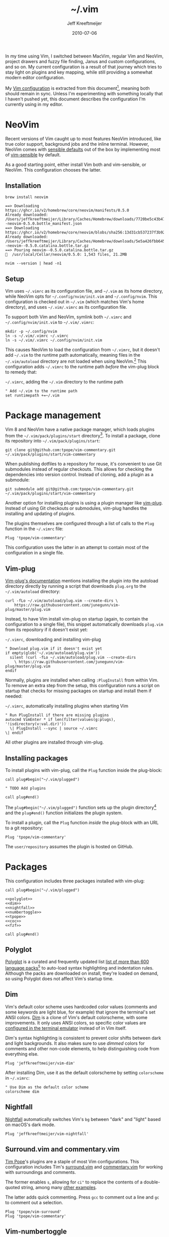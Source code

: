 :PROPERTIES:
:ID:       4E2E6F0C-7921-4292-8530-E499362D9433
:END:
#+title: ~/.vim
#+author: Jeff Kreeftmeijer
#+html_path: /.vim/
#+date: 2010-07-06
#+description: Jeff Kreeftmeijer's Vim configuration
#+options: toc:nil

In my time using Vim, I switched between MacVim, regular Vim and NeoVim, project drawers and fuzzy file finding, Janus and custom configurations, and so on.
My current configuration is a result of that journey which tries to stay light on plugins and key mapping, while still providing a somewhat modern editor configuration.

My [[http://github.com/jeffkreeftmeijer/.vim][Vim configuration]] is extracted from this document[fn:2010], meaning both should remain in sync.
Unless I'm experimenting with something locally that I haven't pushed yet, this document describes the configuration I'm currently using in my editor.

[fn:2010] Initially, this configuration didn't exist in this form, but I've published my Vim configuration in one way or another since 2010.
This document is the current revision.


#+toc: headlines

* NeoVim

Recent versions of Vim caught up to most features NeoVim introduced, like true color support, background jobs and the inline terminal.
However, NeoVim comes with [[https://github.com/neovim/neovim/issues/2676][sensible defaults]] out of the box by implementing most of [[https://github.com/tpope/vim-sensible][vim-sensible]] by default.

As a good starting point, either install Vim both and vim-sensible, or NeoVim.
This configuration chooses the latter.

** Installation

#+headers: :cache yes
#+headers: :results output
#+headers: :prologue brew uninstall neovim > /dev/null
#+begin_src shell
  brew install neovim
#+end_src

#+RESULTS[5c5fde03521443ab0ae71daa9659f8d7955d6088]:
: ==> Downloading https://ghcr.io/v2/homebrew/core/neovim/manifests/0.5.0
: Already downloaded: /Users/jeffkreeftmeijer/Library/Caches/Homebrew/downloads/7720be5c43b475c91b5ae8b501f18845a1d36959250cba180975f35495243c99--neovim-0.5.0.bottle_manifest.json
: ==> Downloading https://ghcr.io/v2/homebrew/core/neovim/blobs/sha256:13d31cb537237f3b9245c6c2de0e55ae4d7730d06742aec5a3e98a5365934eae
: Already downloaded: /Users/jeffkreeftmeijer/Library/Caches/Homebrew/downloads/5e5a426fbb645f1c4a8c3b26c138ae8e8298c4b73a8e7969bae1fe0e6a2ba507--neovim--0.5.0.catalina.bottle.tar.gz
: ==> Pouring neovim--0.5.0.catalina.bottle.tar.gz
: 🍺  /usr/local/Cellar/neovim/0.5.0: 1,543 files, 21.2MB

#+headers: :exports both
#+headers: :results output
#+begin_src shell
  nvim --version | head -n1
#+end_src

#+RESULTS:
: NVIM v0.5.0

** Setup

Vim uses =~/.vimrc= as its configuration file, and =~/.vim= as its home directory, while NeoVim opts for =~/.config/nvim/init.vim= and =~/.config/nvim=.
This configuration is checked out in =~/.vim= (which matches Vim's home directory), and uses =~/.vim/.vimrc= as its configuration file.

To support both Vim and NeoVim, symlink both =~/.vimrc= and =~/.config/nvim/init.vim= to =~/.vim/.vimrc=:

#+begin_src shell
  mkdir -p ~/.config/nvim
  ln -s ~/.vim/.vimrc ~/.vimrc
  ln -s ~/.vim/.vimrc ~/.config/nvim/init.vim
#+end_src

This causes NeoVim to load the configuration from =~/.vimrc=, but it doesn't add =~/.vim= to the runtime path automatically, meaning files in the =~/.vim/autoload= directory are not loaded when using NeoVim.[fn:unknown-plug]
This configuration adds =~/.vimrc= to the runtime path /before/ the vim-plug block to remedy that:

#+caption: =~/.vimrc=, adding the =~/.vim= directory to the runtime path
#+begin_src vimrc :tangle .vimrc
  " Add ~/.vim to the runtime path
  set runtimepath +=~/.vim
#+end_src

#+RESULTS:

[fn:unknown-plug] Failing to add =~/.vim= to the runtime path causes the following error when loading the rest of the configuration:

#+begin_example
Error detected while processing /Users/jeffkreeftmeijer/.config/nvim/init.vim:
line   15:
E117: Unknown function: plug#begin
line   17:
E492: Not an editor command: Plug 'sheerun/vim-polyglot'
line   19:
E117: Unknown function: plug#end
Error detected while processing VimEnter Autocommands for "*":
E121: Undefined variable: g:plugs
Press ENTER or type command to continue
#+end_example

* Package management

Vim 8 and NeoVim have a native package manager, which loads plugins from the =~/.vim/pack/plugins/start= directory[fn:plugins-dir].
To install a package, clone its repository into =~/.vim/pack/plugins/start=:

#+begin_src shell :eval no
  git clone git@github.com:tpope/vim-commentary.git ~/.vim/pack/plugins/start/vim-commentary
#+end_src

When publishing dotfiles to a repository for reuse, it's convenient to use Git submodules instead of regular checkouts.
This allows for checking the dependencies into version control.
Instead of cloning, add a plugin as a submodule:

#+begin_src shell :eval no
  git submodule add git@github.com:tpope/vim-commentary.git ~/.vim/pack/plugins/start/vim-commentary
#+end_src

Another option for installing plugins is using a plugin manager like [[https://github.com/junegunn/vim-plug][vim-plug]].
Instead of using Git checkouts or submodules, vim-plug handles the installing and updating of plugins.

The plugins themselves are configured through a list of calls to the =Plug= function in the =~/.vimrc= file:

#+begin_src vimrc :eval no
  Plug 'tpope/vim-commentary'
#+end_src

This configuration uses the latter in an attempt to contain most of the configuration in a single file.

** Vim-plug

[[https://github.com/junegunn/vim-plug#vim][Vim-plug's documentation]] mentions installing the plugin into the autoload directory directly by running a script that downloads =plug.org= to the =~/.vim/autoload= directory:

#+begin_src shell :eval no
curl -fLo ~/.vim/autoload/plug.vim --create-dirs \
    https://raw.githubusercontent.com/junegunn/vim-plug/master/plug.vim
#+end_src

Instead, to have Vim install vim-plug on startup (again, to contain the configuration to a single file), this snippet automatically downloads =plug.vim= from its repository if it doesn't exist yet:

#+caption: =~/.vimrc=, downloading and installing vim-plug
#+begin_src vimrc :tangle .vimrc
  " Download plug.vim if it doesn't exist yet
  if empty(glob('~/.vim/autoload/plug.vim'))
    silent !curl -fLo ~/.vim/autoload/plug.vim --create-dirs
      \ https://raw.githubusercontent.com/junegunn/vim-plug/master/plug.vim
  endif
#+end_src

Normally, plugins are installed when calling =:PlugInstall= from within Vim.
To remove an extra step from the setup, this configuration runs a script on startup that checks for missing packages on startup and install them if needed:

#+caption: =~/.vimrc=, automatically installing plugins when starting Vim
#+begin_src vimrc :tangle .vimrc
" Run PlugInstall if there are missing plugins
autocmd VimEnter * if len(filter(values(g:plugs), '!isdirectory(v:val.dir)'))
  \| PlugInstall --sync | source ~/.vimrc
\| endif
#+end_src

All other plugins are installed through vim-plug.

** Installing packages

To install plugins with vim-plug, call the =Plug= function inside the plug-block:

#+begin_src vimrc :eval no
  call plug#begin("~/.vim/plugged")
  
  " TODO Add plugins
  
  call plug#end()
#+end_src

The =plug#begin("~/.vim/plugged")= function sets up the plugin directory[fn:default-plug-dir] and the =plug#end()= function initializes the plugin system.

To install a plugin, call the =Plug= function /inside/ the plug-block with an URL to a git repository:

#+begin_src vimrc :eval no
  Plug 'tpope/vim-commentary'
#+end_src

The =user/repository= assumes the plugin is hosted on GitHub.

* Packages

This configuration includes three packages installed with vim-plug:

#+begin_src vimrc :tangle .vimrc :noweb yes
  call plug#begin("~/.vim/plugged")
  
  <<polyglot>>
  <<dim>>
  <<nightfall>>
  <<numbertoggle>>
  <<tpope>>
  <<coc>>
  <<fzf>>
  
  call plug#end()
#+end_src

** Polyglot

[[https://github.com/sheerun/vim-polyglot][Polyglot]] is a curated and frequently updated list [[https://github.com/sheerun/vim-polyglot#language-packs][list of more than 600 language packs]][fn:polyglot-add] to auto-load syntax highlighting and indentation rules.
Although the packs are downloaded on install, they're loaded on demand, so using Polyglot does not affect Vim's startup time.

[fn:polyglot-add] Polyglot should have all languages you need.
For language packs that aren't yet included, add them by sending a pull request.
For example, [[https://github.com/sheerun/vim-polyglot/pull/655][this pull request]] adds support for [[https://gleam.run][Gleam]] through [[https://github.com/gleam-lang/gleam.vim][gleam.vim.]]

#+name: polyglot
#+begin_src vimrc :eval no
  Plug 'sheerun/vim-polyglot'
#+end_src

** Dim

Vim's default color scheme uses hardcoded color values (comments and some keywords are light blue, for example) that ignore the terminal's set ANSI colors.
[[https://github.com/jeffkreeftmeijer/vim-dim][Dim]] is a clone of Vim's default colorscheme, with some improvements.
It only uses ANSI colors, so specific color values are [[https://jeffkreeftmeijer.com/vim-16-color][configured in the terminal emulator]] instead of in Vim itself.

Dim's syntax highlighting is consistent to prevent color shifts between dark and light backgrounds.
It also makes sure to use /dimmed/ colors for comments and other non-code elements, to help distinguishing code from everything else.

#+name: dim
#+begin_src vimrc
  Plug 'jeffkreeftmeijer/vim-dim'
#+end_src

After installing Dim, use it as the default colorscheme by setting =colorscheme= in =~/.vimrc=:

#+caption: =~/.vimrc=, setting the default colorscheme
#+headers: :tangle .vimrc
#+begin_src vimrc
  " Use Dim as the default color scheme
  colorscheme dim
#+end_src

** Nightfall

[[https://github.com/jeffkreeftmeijer/vim-nightfall][Nightfall]] automatically switches Vim's =bg= between "dark" and "light" based on macOS's dark mode.

#+name: nightfall
#+begin_src vimrc
  Plug 'jeffkreeftmeijer/vim-nightfall'
#+end_src

** Surround.vim and commentary.vim

[[https://github.com/tpope][Tim Pope]]'s plugins are a staple of most Vim configurations.
This configuration includes Tim's [[https://github.com/tpope/vim-surround][surround.vim]] and [[https://github.com/tpope/vim-commentary][commentary.vim]] for working with surroundings and comments.

The former enables =s=, allowing for =ci"= to replace the contents of a double-quoted string, among many [[https://github.com/tpope/vim-surround#readme][other examples]].

The latter adds quick commenting.
Press =gcc= to comment out a line and =gc= to comment out a selection.

#+name: tpope
#+begin_src vimrc
  Plug 'tpope/vim-surround'
  Plug 'tpope/vim-commentary'
#+end_src

** Vim-numbertoggle

Vim has [[id:ABED24AB-F56D-4D23-BA8F-683BC6BB5831][absolute, relative and "hybrid" line numbers]] to help with locating lines in a file, and moving between files quickly.
[[https://github.com/jeffkreeftmeijer/vim-numbertoggle][Vim-numbertoggle]] is a plugin that automatically switches between absolute and hybrid line numbers when switching between normal and insert mode, or when Vim loses focus.

#+name: numbertoggle
#+begin_src vimrc
  Plug 'jeffkreeftmeijer/vim-numbertoggle'
#+end_src

#+caption: =~/.vimrc=, turning on line numbers
#+headers: :tangle .vimrc
#+begin_src vimrc
  " Turn on line numbers
  :set number
#+end_src

** Coc.nvim

[[https://github.com/neoclide/coc.nvim][Coc.nvim]] is a language server plugin to add code completion, inline documentation and compiler checks.

#+name: coc
#+begin_src vimrc
  Plug 'neoclide/coc.nvim', {'branch': 'release'}
#+end_src

After installing Coc.nvim, set =g:coc_global_extensions= to add language server extensions for Elixir, Ruby, Rust, Typescript and VimL:

#+caption: =~/.vimrc=, adding language server extensions
#+headers: :tangle .vimrc
#+begin_src vimrc
  " Install Coc extensions for Elixir, Ruby, Rust, Typescript and VimL
  let g:coc_global_extensions = ['coc-elixir', 'coc-solargraph', 'coc-rls', 'coc-tsserver', 'coc-vimlsp']
#+end_src

Finally, use =<cr>= to select the topmost option during completion:

#+caption: =~/.vimrc=, setting up =<cr>= to select the topmost completion
#+headers: :tangle .vimrc
#+begin_src vimrc
  " Use <cr> to select the first completion
  inoremap <silent><expr> <cr> pumvisible() ? coc#_select_confirm() : "\<C-g>u\<CR>"
#+end_src

** Fzf.vim

[[https://github.com/junegunn/fzf.vim][Fzf]].vim is a Vim plugin for the fzf command-line fuzzy finder.
It provides the =:Files=, =:Buffers= and =:Rg= commands to find and filter files, buffers, and lines, respectively.

#+name: fzf
#+begin_src vimrc
  Plug 'junegunn/fzf', { 'do': { -> fzf#install() } }
  Plug 'junegunn/fzf.vim'
#+end_src

[fn:plugins-dir] The name of the =start= directory in =~/.vim/pack/plugins/start= can be anything, but "start" seems to make sense.
[fn:default-plug-dir] Vim-plug uses the =~/.config/nvim/plugged= directory by default, but passing a different path to =plug#begin()= overwrites the plugin directory.
